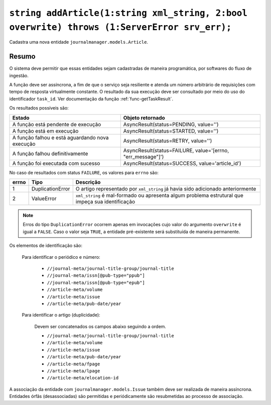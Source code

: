 .. _func-addArticle:

``string addArticle(1:string xml_string, 2:bool overwrite) throws (1:ServerError srv_err);``
============================================================================================

Cadastra uma nova entidade ``journalmanager.models.Article``. 


Resumo
------

O sistema deve permitir que essas entidades sejam cadastradas de maneira programática, por softwares do 
fluxo de ingestão. 

A função deve ser assíncrona, a fim de que o serviço seja resiliente e atenda um número 
arbitrário de requisições com tempo de resposta virtualmente constante. O resultado 
da sua execução deve ser consultado por meio do uso do identificador ``task_id``. 
Ver documentação da função :ref:`func-getTaskResult`.

Os resultados possíveis são:

+----------------------------------------+-------------------------------------------------------------+
| Estado                                 | Objeto retornado                                            |
+========================================+=============================================================+
| A função está pendente de execução     | AsyncResult(status=PENDING, value='')                       | 
+----------------------------------------+-------------------------------------------------------------+
| A função está em execução              | AsyncResult(status=STARTED, value='')                       |
+----------------------------------------+-------------------------------------------------------------+
| A função falhou e está aguardando nova | AsyncResult(status=RETRY, value='')                         |
| execução                               |                                                             |
+----------------------------------------+-------------------------------------------------------------+
| A função falhou definitivamente        | AsyncResult(status=FAILURE, value='[errno, "err_message"]') |
+----------------------------------------+-------------------------------------------------------------+
| A função foi executada com sucesso     | AsyncResult(status=SUCCESS, value='article_id')             |
+----------------------------------------+-------------------------------------------------------------+


No caso de resultados com status ``FAILURE``, os valores para ``errno`` são:

+-------+------------------+----------------------------------------------------------+
| errno | Tipo             | Descrição                                                |
+=======+==================+==========================================================+
| 1     | DuplicationError | O artigo representado por ``xml_string`` já havia sido   |
|       |                  | adicionado anteriormente                                 |
+-------+------------------+----------------------------------------------------------+
| 2     | ValueError       | ``xml_string`` é mal-formado ou apresenta algum problema |
|       |                  | estrutural que impeça sua identificação                  |
+-------+------------------+----------------------------------------------------------+


.. note:: Erros do tipo ``DuplicationError`` ocorrem apenas em invocações cujo 
          valor do argumento ``overwrite`` é igual a ``FALSE``. Caso o valor 
          seja ``TRUE``, a entidade pré-existente será substituída de maneira 
          permanente.


Os elementos de identificação são: 

  Para identificar o periódico e número:

    * ``//journal-meta/journal-title-group/journal-title``
    * ``//journal-meta/issn[@pub-type="ppub"]``
    * ``//journal-meta/issn[@pub-type="epub"]``
    * ``//article-meta/volume``
    * ``//article-meta/issue``
    * ``//article-meta/pub-date/year``

  Para identificar o artigo (duplicidade):

    Devem ser concatenados os campos abaixo seguindo a ordem.

    * ``//journal-meta/journal-title-group/journal-title``
    * ``//article-meta/volume``
    * ``//article-meta/issue``
    * ``//article-meta/pub-date/year``
    * ``//article-meta/fpage``
    * ``//article-meta/lpage``
    * ``//article-meta/elocation-id``


A associação da entidade com ``journalmanager.models.Issue`` também deve ser 
realizada de maneira assíncrona. Entidades órfãs (desassociadas) são permitidas 
e periódicamente são resubmetidas ao processo de associação.

